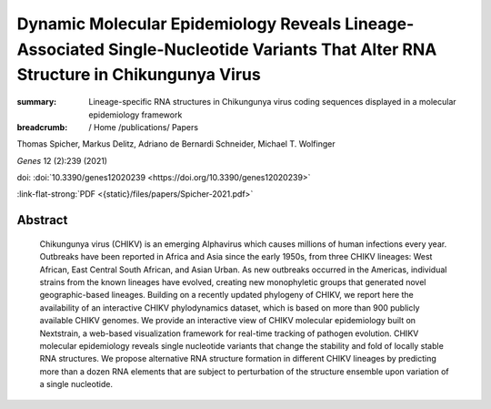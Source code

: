 Dynamic Molecular Epidemiology Reveals Lineage-Associated Single-Nucleotide Variants That Alter RNA Structure in Chikungunya Virus
##################################################################################################################################
:summary: Lineage-specific RNA structures in Chikungunya virus coding sequences displayed in a molecular epidemiology framework


:breadcrumb: / Home
             /publications/ Papers

.. role:: ul
 :class: m-text m-ul

.. role:: doi(link)
 :class: doi

Thomas Spicher, Markus Delitz, Adriano de Bernardi Schneider, :ul:`Michael T. Wolfinger`

*Genes* 12 (2):239 (2021) 

doi: :doi:`10.3390/genes12020239 <https://doi.org/10.3390/genes12020239>`

:link-flat-strong:`PDF <{static}/files/papers/Spicher-2021.pdf>`

Abstract
========

  Chikungunya virus (CHIKV) is an emerging Alphavirus which causes millions of human infections every year. Outbreaks have been reported in Africa and Asia since the early 1950s, from three CHIKV lineages: West African, East Central South African, and Asian Urban. As new outbreaks occurred in the Americas, individual strains from the known lineages have evolved, creating new monophyletic groups that generated novel geographic-based lineages. Building on a recently updated phylogeny of CHIKV, we report here the availability of an interactive CHIKV phylodynamics dataset, which is based on more than 900 publicly available CHIKV genomes. We provide an interactive view of CHIKV molecular epidemiology built on Nextstrain, a web-based visualization framework for real-time tracking of pathogen evolution. CHIKV molecular epidemiology reveals single nucleotide variants that change the stability and fold of locally stable RNA structures. We propose alternative RNA structure formation in different CHIKV lineages by predicting more than a dozen RNA elements that are subject to perturbation of the structure ensemble upon variation of a single nucleotide.
